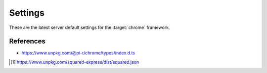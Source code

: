 ========
Settings
========

These are the latest server default settings for the :target:`chrome` framework.

.. code-block:: json
  :caption: squared.json [#]_

  {
    "apiVersion": "1.5.0",
    "document": {
      "chrome": {
        "handler": "@pi-r/chrome",
        "namespace": "",
        "extensions": [],
        "eval": {
          "function": true,
          "absolute": false,
          "template": false,
          "userconfig": false
        },
        "format": {
          "uuid": {
            "dictionary": "",
            "pathname": "",
            "filename": ""
          }
        },
        "imports": {},
        "settings": {
          "broadcast_id": "",
          "cache_dir": "",
          "imports_strict": false,
          "directory": {
            "template": "",
            "data": "",
            "export": "",
            "schema": "",
            "package": ""
          },
          "purge": {
            "enabled": false,
            "interval": "1h",
            "percent": 0.25,
            "limit": 100,
            "all": false,
            "log": false
          },
          "options": {
            "transform": {
              "cache": {
                "enabled": false,
                "algorithm": "sha256",
                "etag": true,
                "expires": "1h",
                "renew": false,
                "limit": "10mb",
                "include": {},
                "exclude": {}
              },
              "coerce": true,
              "abort": false
            },
            "view_engine": {
              "coerce": true,
              "abort": false
            },
            "cloud": {
              "abort": false,
              "local_file": 0
            },
            "mongodb": {
              "abort": false,
              "local_file": 0
            },
            "redis": {
              "abort": false,
              "local_file": 0
            },
            "mysql": {
              "abort": false,
              "local_file": 0
            },
            "postgres": {
              "abort": false,
              "local_file": 0
            },
            "oracle": {
              "abort": false,
              "local_file": 0
            },
            "json": {
              "coerce": true,
              "abort": false
            },
            "uri": {
              "cache": 0,
              "coerce": true,
              "abort": false,
              "local_file": 0
            },
            "local": {
              "cache": 0,
              "coerce": true,
              "abort": false
            },
            "export": {
              "cache": 0,
              "coerce": true,
              "abort": false,
              "local_file": 0
            }
          },
          "users": {
            "username": {
              "extensions": null,
              "imports": {},
              "imports_strict": false,
              "pages": {},
              "transform": {},
              "view_engine": {}
            }
          },
          "pages": {},
          "transform": {
            "imports": {
              "@babel/core": "@pi-r/babel",
              "clean-css": "@pi-r/clean-css",
              "csso": "@pi-r/csso",
              "eslint": "@pi-r/eslint",
              "html-minifier-terser": "@pi-r/html-minifier-terser",
              "html-validate": "@pi-r/html-validate",
              "postcss": "@pi-r/postcss",
              "posthtml": "@pi-r/posthtml",
              "prettier": "@pi-r/prettier",
              "rollup": "@pi-r/rollup",
              "sass": "@pi-r/sass",
              "stylelint": "@pi-r/stylelint",
              "svgo": "@pi-r/svgo",
              "terser": "@pi-r/terser",
              "uglify-js": "@pi-r/uglify-js"
            },
            "html": {
              "posthtml": {
                "transform": {
                  "plugins": []
                },
                "transform-output": {}
              },
              "html-validate": {
                "lint": {
                  "extends": ["html-validate:recommended"]
                }
              },
              "prettier": {
                "beautify": {
                  "parser": "html",
                  "printWidth": 120,
                  "tabWidth": 4
                }
              },
              "html-minifier-terser": {
                "minify": {
                  "collapseWhitespace": true,
                  "collapseBooleanAttributes": true,
                  "removeEmptyAttributes": true,
                  "removeRedundantAttributes": true,
                  "removeScriptTypeAttributes": true,
                  "removeStyleLinkTypeAttributes": true,
                  "removeComments": true
                }
              },
              "svgo": {
                "minify-svg": {
                  "multipass": true
                }
              }
            },
            "css": {
              "postcss": {
                "transform": {
                  "plugins": []
                }
              },
              "csso": {
                "minify": {
                  "restructure": true,
                  "comments": false,
                  "sourceMap": false
                }
              },
              "clean-css": {
                "beautify": {
                  "format": "beautify"
                },
                "minify-v4": {
                  "inline": ["none"],
                  "level": 1,
                  "sourceMap": false
                }
              },
              "stylelint": {
                "lint": {
                  "extends": []
                },
                "lint-rc": {}
              },
              "sass": {
                "compile": {
                  "outputStyle": "expanded",
                  "sourceMap": false,
                  "sourceMapContents": true
                }
              }
            },
            "js": {
              "@babel/core": {
                "es5": {
                  "presets": []
                }
              },
              "eslint": {
                "lint": {
                  "baseConfig": {
                    "extends": ["eslint:recommended"],
                    "parserOptions": {
                      "ecmaVersion": "latest"
                    },
                    "env": {
                      "es2018": true
                    },
                    "plugins": [],
                    "rules": {}
                  },
                  "overrideConfig": null,
                  "plugins": null,
                  "useEslintrc": false
                }
              },
              "prettier": {
                "beautify": {
                  "parser": "babel",
                  "printWidth": 120,
                  "tabWidth": 4
                }
              },
              "terser": {
                "minify": {
                  "toplevel": false,
                  "sourceMap": false
                }
              },
              "rollup": {
                "bundle": {
                  "treeshake": false,
                  "output": {
                    "format": "iife",
                    "sourcemap": false
                  }
                },
                "bundle-es6": {
                  "treeshake": false,
                  "output": {
                    "format": "es",
                    "preserveModules": false,
                    "sourcemap": false
                  }
                }
              }
            }
          },
          "view_engine": {
            "ejs": {
              "name": "ejs",
              "compile": {
                "rmWhitespace": false
              },
              "output": {}
            }
          },
          "export": {}
        },
        "permission": {}
      }
    }
  }

References
==========

- https://www.unpkg.com/@pi-r/chrome/types/index.d.ts

.. [#] https://www.unpkg.com/squared-express/dist/squared.json
